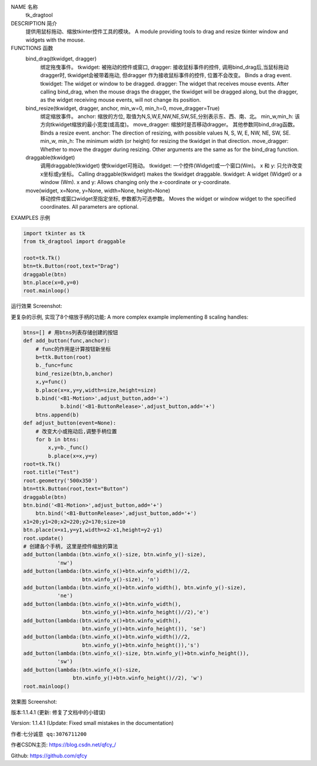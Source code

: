 NAME 名称
    tk_dragtool

DESCRIPTION 简介
    提供用鼠标拖动、缩放tkinter控件工具的模块。
    A module providing tools to drag and resize
    tkinter window and widgets with the mouse.

FUNCTIONS 函数
    bind_drag(tkwidget, dragger)
        绑定拖曳事件。
        tkwidget: 被拖动的控件或窗口,
        dragger: 接收鼠标事件的控件,
        调用bind_drag后,当鼠标拖动dragger时, tkwidget会被带着拖动, 但dragger
        作为接收鼠标事件的控件, 位置不会改变。
        Binds a drag event.
        tkwidget: The widget or window to be dragged.
        dragger: The widget that receives mouse events.
        After calling bind_drag, when the mouse drags the dragger, the tkwidget will be dragged along, but the dragger, as the widget receiving mouse events, will not change its position.

    bind_resize(tkwidget, dragger, anchor, min_w=0, min_h=0, move_dragger=True)
        绑定缩放事件。
        anchor: 缩放的方位, 取值为N,S,W,E,NW,NE,SW,SE,分别表示东、西、南、北。
        min_w,min_h: 该方向tkwidget缩放的最小宽度(或高度)。
        move_dragger: 缩放时是否移动dragger。
        其他参数同bind_drag函数。
        Binds a resize event.
        anchor: The direction of resizing, with possible values N, S, W, E, NW, NE, SW, SE.
        min_w, min_h: The minimum width (or height) for resizing the tkwidget in that direction.
        move_dragger: Whether to move the dragger during resizing.
        Other arguments are the same as for the bind_drag function.

    draggable(tkwidget)
        调用draggable(tkwidget) 使tkwidget可拖动。
        tkwidget: 一个控件(Widget)或一个窗口(Wm)。
        x 和 y: 只允许改变x坐标或y坐标。
        Calling draggable(tkwidget) makes the tkwidget draggable.
        tkwidget: A widget (Widget) or a window (Wm).
        x and y: Allows changing only the x-coordinate or y-coordinate.

    move(widget, x=None, y=None, width=None, height=None)
        移动控件或窗口widget至指定坐标, 参数都为可选参数。
        Moves the widget or window widget to the specified coordinates. All parameters are optional.

EXAMPLES 示例

.. code-block:: python

    import tkinter as tk
    from tk_dragtool import draggable
    
    root=tk.Tk()
    btn=tk.Button(root,text="Drag")
    draggable(btn)
    btn.place(x=0,y=0)
    root.mainloop()

运行效果 Screenshot:

.. image:: https://img-blog.csdnimg.cn/47f8708a1eef42d591e922b8b0eb12d7.png
    :alt: 效果图

更复杂的示例, 实现了8个缩放手柄的功能:
A more complex example implementing 8 scaling handles:

.. code-block:: python

    btns=[] # 用btns列表存储创建的按钮
    def add_button(func,anchor):
        # func的作用是计算按钮新坐标
        b=ttk.Button(root)
        b._func=func
        bind_resize(btn,b,anchor)
        x,y=func()
        b.place(x=x,y=y,width=size,height=size)
        b.bind('<B1-Motion>',adjust_button,add='+')
		b.bind('<B1-ButtonRelease>',adjust_button,add='+')
        btns.append(b)
    def adjust_button(event=None):
        # 改变大小或拖动后,调整手柄位置
        for b in btns:
            x,y=b._func()
            b.place(x=x,y=y)
    root=tk.Tk()
    root.title("Test")
    root.geometry('500x350')
    btn=ttk.Button(root,text="Button")
    draggable(btn)
    btn.bind('<B1-Motion>',adjust_button,add='+')
	btn.bind('<B1-ButtonRelease>',adjust_button,add='+')
    x1=20;y1=20;x2=220;y2=170;size=10
    btn.place(x=x1,y=y1,width=x2-x1,height=y2-y1)
    root.update()
    # 创建各个手柄, 这里是控件缩放的算法
    add_button(lambda:(btn.winfo_x()-size, btn.winfo_y()-size),
               'nw')
    add_button(lambda:(btn.winfo_x()+btn.winfo_width()//2,
                       btn.winfo_y()-size), 'n')
    add_button(lambda:(btn.winfo_x()+btn.winfo_width(), btn.winfo_y()-size),
               'ne')
    add_button(lambda:(btn.winfo_x()+btn.winfo_width(),
                       btn.winfo_y()+btn.winfo_height()//2),'e')
    add_button(lambda:(btn.winfo_x()+btn.winfo_width(),
                       btn.winfo_y()+btn.winfo_height()), 'se')
    add_button(lambda:(btn.winfo_x()+btn.winfo_width()//2,
                       btn.winfo_y()+btn.winfo_height()),'s')
    add_button(lambda:(btn.winfo_x()-size, btn.winfo_y()+btn.winfo_height()),
               'sw')
    add_button(lambda:(btn.winfo_x()-size,
                    btn.winfo_y()+btn.winfo_height()//2), 'w')
    root.mainloop()

效果图 Screenshot:

.. image:: https://img-blog.csdnimg.cn/a64c54ff7c7148d7b943ff194dbc5292.gif
    :alt: 更复杂示例的效果图

版本:1.1.4.1 (更新: 修复了文档中的小错误)

Version: 1.1.4.1 (Update: Fixed small mistakes in the documentation)

作者:``七分诚意 qq:3076711200``

作者CSDN主页: https://blog.csdn.net/qfcy\_/

Github: https://github.com/qfcy